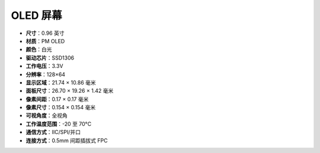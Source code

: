 OLED 屏幕
===================

.. image:: img/oled_screen.png
    :width: 400
   

* **尺寸**：0.96 英寸
* **材质**：PM OLED
* **颜色**：白光
* **驱动芯片**：SSD1306
* **工作电压**：3.3V
* **分辨率**：128×64
* **显示区域**：21.74 × 10.86 毫米
* **面板尺寸**：26.70 × 19.26 × 1.42 毫米
* **像素间距**：0.17 × 0.17 毫米
* **像素尺寸**：0.154 × 0.154 毫米
* **可视角度**：全视角
* **工作温度范围**：-20 至 70°C
* **通信方式**：IIC/SPI/并口
* **连接方式**：0.5mm 间距插拔式 FPC

